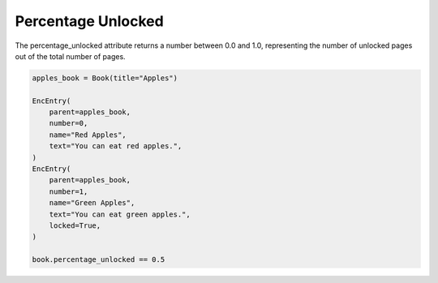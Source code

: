 Percentage Unlocked
===================

The percentage_unlocked attribute returns a number between 0.0 and 1.0,
representing the number of unlocked pages out of the total number of pages.

.. code-block:: python

    apples_book = Book(title="Apples")

    EncEntry(
        parent=apples_book,
        number=0,
        name="Red Apples",
        text="You can eat red apples.",
    )
    EncEntry(
        parent=apples_book,
        number=1,
        name="Green Apples",
        text="You can eat green apples.",
        locked=True,
    )

    book.percentage_unlocked == 0.5
